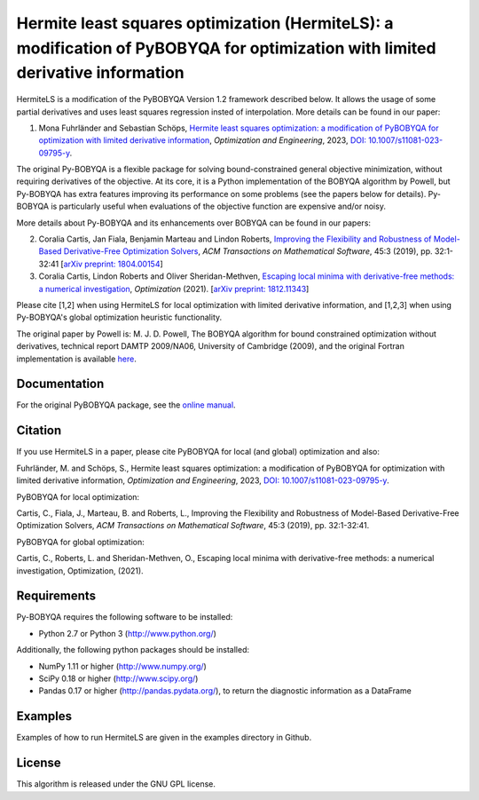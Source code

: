 Hermite least squares optimization (HermiteLS): a modification of PyBOBYQA for optimization with limited derivative information
====================================================================

HermiteLS is a modification of the PyBOBYQA Version 1.2 framework described below. It allows the usage of some partial derivatives and uses least squares regression insted of interpolation. More details can be found in our paper:

1. Mona Fuhrländer and Sebastian Schöps, `Hermite least squares optimization: a modification of PyBOBYQA for optimization with limited derivative information <https://doi.org/10.1007/s11081-023-09795-y>`_, *Optimization and Engineering*, 2023, `DOI: 10.1007/s11081-023-09795-y <https://doi.org/10.1007/s11081-023-09795-y>`_.

The original Py-BOBYQA is a flexible package for solving bound-constrained general objective minimization, without requiring derivatives of the objective. At its core, it is a Python implementation of the BOBYQA algorithm by Powell, but Py-BOBYQA has extra features improving its performance on some problems (see the papers below for details). Py-BOBYQA is particularly useful when evaluations of the objective function are expensive and/or noisy.

More details about Py-BOBYQA and its enhancements over BOBYQA can be found in our papers:

2. Coralia Cartis, Jan Fiala, Benjamin Marteau and Lindon Roberts, `Improving the Flexibility and Robustness of Model-Based Derivative-Free Optimization Solvers <https://doi.org/10.1145/3338517>`_, *ACM Transactions on Mathematical Software*, 45:3 (2019), pp. 32:1-32:41 [`arXiv preprint: 1804.00154 <https://arxiv.org/abs/1804.00154>`_] 
3. Coralia Cartis, Lindon Roberts and Oliver Sheridan-Methven, `Escaping local minima with derivative-free methods: a numerical investigation <https://doi.org/10.1080/02331934.2021.1883015>`_, *Optimization* (2021). [`arXiv preprint: 1812.11343 <https://arxiv.org/abs/1812.11343>`_] 

Please cite [1,2] when using HermiteLS for local optimization with limited derivative information, and [1,2,3] when using Py-BOBYQA's global optimization heuristic functionality. 

The original paper by Powell is: M. J. D. Powell, The BOBYQA algorithm for bound constrained optimization without derivatives, technical report DAMTP 2009/NA06, University of Cambridge (2009), and the original Fortran implementation is available `here <http://mat.uc.pt/~zhang/software.html>`_.

Documentation
-------------
For the original PyBOBYQA package, see the `online manual <https://numericalalgorithmsgroup.github.io/pybobyqa/>`_.

Citation
--------
If you use HermiteLS in a paper, please cite PyBOBYQA for local (and global) optimization and also:

Fuhrländer, M. and Schöps, S., Hermite least squares optimization: a modification of PyBOBYQA for optimization with limited derivative information, *Optimization and Engineering*, 2023, `DOI: 10.1007/s11081-023-09795-y <https://doi.org/10.1007/s11081-023-09795-y>`_.

PyBOBYQA for local optimization:

Cartis, C., Fiala, J., Marteau, B. and Roberts, L., Improving the Flexibility and Robustness of Model-Based Derivative-Free Optimization Solvers, *ACM Transactions on Mathematical Software*, 45:3 (2019), pp. 32:1-32:41.

PyBOBYQA for global optimization:

Cartis, C., Roberts, L. and Sheridan-Methven, O., Escaping local minima with derivative-free methods: a numerical investigation, Optimization, (2021). 

Requirements
------------
Py-BOBYQA requires the following software to be installed:

* Python 2.7 or Python 3 (http://www.python.org/)

Additionally, the following python packages should be installed:

* NumPy 1.11 or higher (http://www.numpy.org/)
* SciPy 0.18 or higher (http://www.scipy.org/)
* Pandas 0.17 or higher (http://pandas.pydata.org/), to return the diagnostic information as a DataFrame

Examples
--------
Examples of how to run HermiteLS are given in the examples directory in Github.

License
-------
This algorithm is released under the GNU GPL license.
